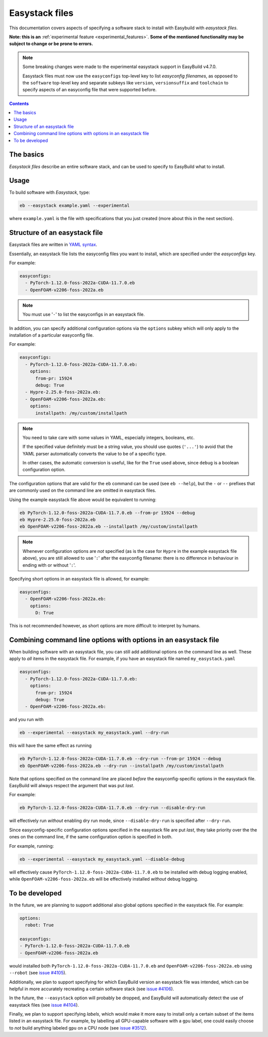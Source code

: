 .. _easystack:

Easystack files
===============

This documentation covers aspects of specifying a software stack to install with Easybuild with *easystack files*.

**Note: this is an** :ref:`experimental feature <experimental_features>`. **Some of the mentioned functionality may be subject to change or be prone to errors.**

.. note::
   Some breaking changes were made to the experimental easystack support in EasyBuild v4.7.0.

   Easystack files must now use the ``easyconfigs`` top-level key to list *easyconfig filenames*,
   as opposed to the ``software`` top-level key and separate subkeys like ``version``, ``versionsuffix`` and
   ``toolchain`` to specify aspects of an easyconfig file that were supported before.

.. contents::
    :depth: 3
    :backlinks: none


.. _easystack_basics:

The basics
----------

*Easystack files* describe an entire software stack, and can be used to specify to EasyBuild what to install.

.. _easystack_usage:

Usage
-----

To build software with *Easystack*, type:

.. code::

  eb --easystack example.yaml --experimental

where ``example.yaml`` is the file with specifications that you just created (more about this in the next section).


.. _easystack_structure:

Structure of an easystack file
------------------------------

Easystack files are written in `YAML syntax <https://learnxinyminutes.com/docs/yaml>`_.

Essentially, an easystack file lists the easyconfig files you want to install, which are specified under the
`easyconfigs` key.

For example:

.. code:: yaml

  easyconfigs:
    - PyTorch-1.12.0-foss-2022a-CUDA-11.7.0.eb
    - OpenFOAM-v2206-foss-2022a.eb

.. note::
   You must use '``-``' to list the easyconfigs in an easystack file.

In addition, you can specify additional configuration options via the ``options`` subkey
which will only apply to the installation of a particular easyconfig file.

For example:

.. code:: yaml

  easyconfigs:
    - PyTorch-1.12.0-foss-2022a-CUDA-11.7.0.eb:
      options:
        from-pr: 15924
        debug: True
    - Hypre-2.25.0-foss-2022a.eb:
    - OpenFOAM-v2206-foss-2022a.eb:
      options:
        installpath: /my/custom/installpath

.. note::
   You need to take care with some values in YAML, especially integers, booleans, etc.

   If the specified value definitely must be a string value, you should use quotes (``'...'``) to avoid
   that the YAML parser automatically converts the value to be of a specific type.

   In other cases, the automatic conversion is useful, like for the ``True`` used above,
   since ``debug`` is a boolean configuration option.

The configuration options that are valid for the ``eb`` command can be used (see ``eb --help``),
but the ``-`` or ``--`` prefixes that are commonly used on the command line are omitted in easystack files.

Using the example easystack file above would be equivalent to running:

.. code::

  eb PyTorch-1.12.0-foss-2022a-CUDA-11.7.0.eb --from-pr 15924 --debug
  eb Hypre-2.25.0-foss-2022a.eb
  eb OpenFOAM-v2206-foss-2022a.eb --installpath /my/custom/installpath

.. note::
   Whenever configuration options are *not* specified (as is the case for ``Hypre`` in the example easystack file above),
   you are still allowed to use '``:``' after the easyconfig filename: there is no difference in behaviour in ending with or without '``:``'.

Specifying short options in an easystack file is allowed, for example:

.. code:: yaml

  easyconfigs:
    - OpenFOAM-v2206-foss-2022a.eb:
      options:
        D: True

This is not recommended however, as short options are more difficult to interpret by humans.


.. _easystack_combining_options:

Combining command line options with options in an easystack file
----------------------------------------------------------------

When building software with an easystack file, you can still add additional options on the command line as well.
These apply to *all* items in the easystack file. For example, if you have an easystack file named 
``my_easystack.yaml``

.. code:: yaml

  easyconfigs:
    - PyTorch-1.12.0-foss-2022a-CUDA-11.7.0.eb:
      options:
        from-pr: 15924
        debug: True
    - OpenFOAM-v2206-foss-2022a.eb:

and you run with

.. code::

  eb --experimental --easystack my_easystack.yaml --dry-run

this will have the same effect as running

.. code::

  eb PyTorch-1.12.0-foss-2022a-CUDA-11.7.0.eb --dry-run --from-pr 15924 --debug
  eb OpenFOAM-v2206-foss-2022a.eb --dry-run --installpath /my/custom/installpath

Note that options specified on the command line are placed *before* the easyconfig-specific options in the easystack file.
EasyBuild will always respect the argument that was put *last*.

For example:

.. code::

  eb PyTorch-1.12.0-foss-2022a-CUDA-11.7.0.eb --dry-run --disable-dry-run

will effectively run *without* enabling dry run mode, since ``--disable-dry-run`` is specified after ``--dry-run``.

Since easyconfig-specific configuration options specified in the easystack file are put *last*,
they take priority over the the ones on the command line, if the same configuration option is specified in both.

For example, running:

.. code::

  eb --experimental --easystack my_easystack.yaml --disable-debug

will effectively cause ``PyTorch-1.12.0-foss-2022a-CUDA-11.7.0.eb`` to be installed with debug logging enabled,
while ``OpenFOAM-v2206-foss-2022a.eb`` will be effectively installed *without* debug logging.


To be developed
---------------

In the future, we are planning to support additional also global options specified in the easystack file. For example:

.. code:: yaml

  options:
    robot: True

  easyconfigs:
  - PyTorch-1.12.0-foss-2022a-CUDA-11.7.0.eb
  - OpenFOAM-v2206-foss-2022a.eb

would installed both ``PyTorch-1.12.0-foss-2022a-CUDA-11.7.0.eb`` and ``OpenFOAM-v2206-foss-2022a.eb`` using ``--robot``
(see `issue #4105 <https://github.com/easybuilders/easybuild-framework/issues/4105>`_).

Additionally, we plan to support specifying for which EasyBuild version an easystack file was intended,
which can be helpful in more accurately recreating a certain software stack
(see `issue #4106 <https://github.com/easybuilders/easybuild-framework/issues/4106>`_).

In the future, the ``--easystack`` option will probably be dropped, and EasyBuild will automatically detect
the use of easystack files (see `issue #4104 <https://github.com/easybuilders/easybuild-framework/issues/4104>`_).

Finally, we plan to support specifying *labels*, which would make it more easy to install only a certain subset of
the items listed in an easystack file. For example, by labelling all GPU-capable software with a ``gpu`` label,
one could easily choose to *not* build anything labeled ``gpu`` on a CPU node
(see `issue #3512 <https://github.com/easybuilders/easybuild-framework/issues/3512>`_).
